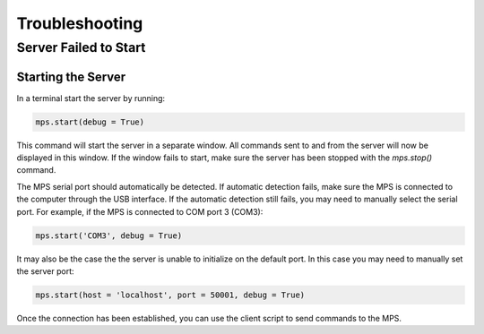 ===============
Troubleshooting
===============

----------------------
Server Failed to Start
----------------------

Starting the Server
-------------------

In a terminal start the server by running:

.. code-block:: python
    
    mps.start(debug = True)

This command will start the server in a separate window. All commands sent to and from the server will now be displayed in this window. If the window fails to start, make sure the server has been stopped with the `mps.stop()` command.

The MPS serial port should automatically be detected. If automatic detection fails, make sure the MPS is connected to the computer through the USB interface. If the automatic detection still fails, you may need to manually select the serial port. For example, if the MPS is connected to COM port 3 (COM3):

.. code-block:: python
    
    mps.start('COM3', debug = True)

It may also be the case the the server is unable to initialize on the default port. In this case you may need to manually set the server port:

.. code-block:: python
    
    mps.start(host = 'localhost', port = 50001, debug = True)

Once the connection has been established, you can use the client script to send commands to the MPS.






